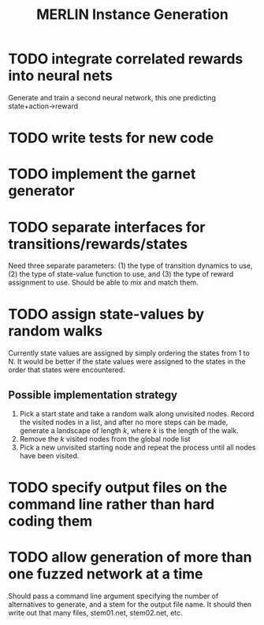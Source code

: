 #+TITLE: MERLIN Instance Generation

* TODO integrate correlated rewards into neural nets
Generate and train a second neural network, this one predicting
state+action->reward

* TODO write tests for new code

* TODO implement the garnet generator

* TODO separate interfaces for transitions/rewards/states
Need three separate parameters: (1) the type of transition dynamics to use, (2)
the type of state-value function to use, and (3) the type of reward assignment
to use. Should be able to mix and match them.

* TODO assign state-values by random walks
Currently state values are assigned by simply ordering the states from 1 to N.
It would be better if the state values were assigned to the states in the order
that states were encountered.
** Possible implementation strategy
1. Pick a start state and take a random walk along unvisited nodes. Record the
   visited nodes in a list, and after no more steps can be made, generate a
   landscape of length $k$, where $k$ is the length of the walk.
2. Remove the $k$ visited nodes from the global node list
3. Pick a new unvisited starting node and repeat the process until all nodes
   have been visited.

* TODO specify output files on the command line rather than hard coding them

* TODO allow generation of more than one fuzzed network at a time
Should pass a command line argument specifying the number of alternatives to
generate, and a stem for the output file name. It should then write out that
many files, stem01.net, stem02.net, etc.
